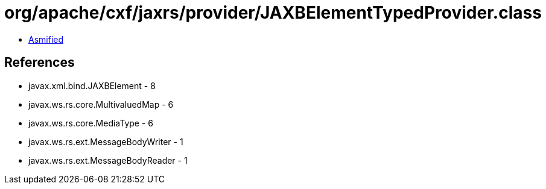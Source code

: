 = org/apache/cxf/jaxrs/provider/JAXBElementTypedProvider.class

 - link:JAXBElementTypedProvider-asmified.java[Asmified]

== References

 - javax.xml.bind.JAXBElement - 8
 - javax.ws.rs.core.MultivaluedMap - 6
 - javax.ws.rs.core.MediaType - 6
 - javax.ws.rs.ext.MessageBodyWriter - 1
 - javax.ws.rs.ext.MessageBodyReader - 1
